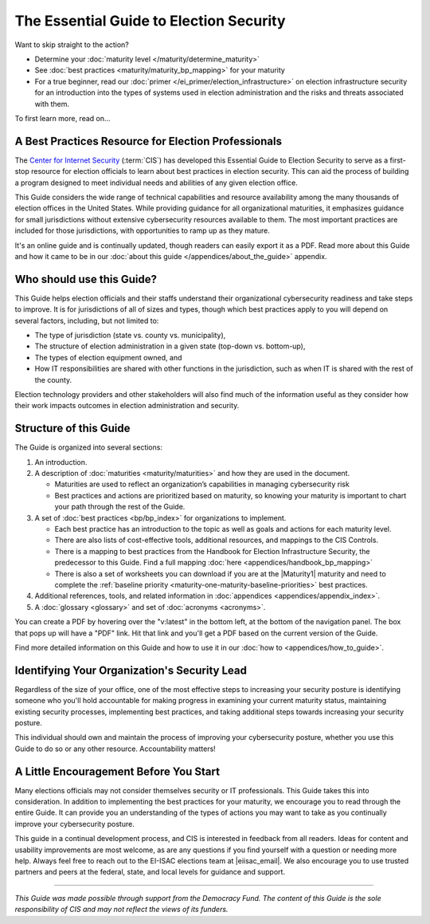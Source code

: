 ..
  Created by: mike garcia
  To: Serve as the landing page for the EGES

The Essential Guide to Election Security
========================================

Want to skip straight to the action?

* Determine your :doc:`maturity level </maturity/determine_maturity>`
* See :doc:`best practices <maturity/maturity_bp_mapping>` for your maturity
* For a true beginner, read our :doc:`primer </ei_primer/election_infrastructure>` on election infrastructure security for an introduction into the types of systems used in election administration and the risks and threats associated with them.

To first learn more, read on...

A Best Practices Resource for Election Professionals
----------------------------------------------------

The `Center for Internet Security <https://cisecurity.org>`_ (:term:`CIS`) has developed this Essential Guide to Election Security to serve as a first-stop resource for election officials to learn about best practices in election security. This can aid the process of building a program designed to meet individual needs and abilities of any given election office.

This Guide considers the wide range of technical capabilities and resource availability among the many thousands of election offices in the United States. While providing guidance for all organizational maturities, it emphasizes guidance for small jurisdictions without extensive cybersecurity resources available to them. The most important practices are included for those jurisdictions, with opportunities to ramp up as they mature.

It's an online guide and is continually updated, though readers can easily export it as a PDF. Read more about this Guide and how it came to be in our :doc:`about this guide </appendices/about_the_guide>` appendix.

Who should use this Guide?
--------------------------

This Guide helps election officials and their staffs understand their organizational cybersecurity readiness and take steps to improve. It is for jurisdictions of all of sizes and types, though which best practices apply to you will depend on several factors, including, but not limited to:

* The type of jurisdiction (state vs. county vs. municipality),
* The structure of election administration in a given state (top-down vs. bottom-up),
* The types of election equipment owned, and
* How IT responsibilities are shared with other functions in the jurisdiction, such as when IT is shared with the rest of the county.

Election technology providers and other stakeholders will also find much of the information useful as they consider how their work impacts outcomes in election administration and security.

Structure of this Guide
-----------------------

The Guide is organized into several sections:

#. An introduction.
#. A description of :doc:`maturities <maturity/maturities>` and how they are used in the document.

   * Maturities are used to reflect an organization’s capabilities in managing cybersecurity risk
   * Best practices and actions are prioritized based on maturity, so knowing your maturity is important to chart your path through the rest of the Guide.

#. A set of :doc:`best practices <bp/bp_index>` for organizations to implement.

   * Each best practice has an introduction to the topic as well as goals and actions for each maturity level.
   * There are also lists of cost-effective tools, additional resources, and mappings to the CIS Controls.
   * There is a mapping to best practices from the Handbook for Election Infrastructure Security, the predecessor to this Guide. Find a full mapping :doc:`here <appendices/handbook_bp_mapping>`
   * There is also a set of worksheets you can download if you are at the |Maturity1| maturity and need to complete the :ref:`baseline priority <maturity-one-maturity-baseline-priorities>` best practices.

#. Additional references, tools, and related information in :doc:`appendices <appendices/appendix_index>`.
#. A :doc:`glossary <glossary>` and set of :doc:`acronyms <acronyms>`.

You can create a PDF by hovering over the "v:latest" in the bottom left, at the bottom of the navigation panel. The box that pops up will have a "PDF" link. Hit that link and you'll get a PDF based on the current version of the Guide.

Find more detailed information on this Guide and how to use it in our :doc:`how to <appendices/how_to_guide>`.

Identifying Your Organization's Security Lead
---------------------------------------------

Regardless of the size of your office, one of the most effective steps to increasing your security posture is identifying someone who you'll hold accountable for making progress in examining your current maturity status, maintaining existing security processes, implementing best practices, and taking additional steps towards increasing your security posture.

This individual should own and maintain the process of improving your cybersecurity posture, whether you use this Guide to do so or any other resource. Accountability matters!

A Little Encouragement Before You Start
---------------------------------------

Many elections officials may not consider themselves security or IT professionals. This Guide takes this into consideration. In addition to implementing the best practices for your maturity, we encourage you to read through the entire Guide. It can provide you an understanding of the types of actions you may want to take as you continually improve your cybersecurity posture.

This guide in a continual development process, and CIS is interested in feedback from all readers. Ideas for content and usability improvements are most welcome, as are any questions if you find yourself with a question or needing more help. Always feel free to reach out to the EI-ISAC elections team at |eiisac_email|. We also encourage you to use trusted partners and peers at the federal, state, and local levels for guidance and support.

---------------

*This Guide was made possible through support from the Democracy Fund. The content of this Guide is the sole responsibility of CIS and may not reflect the views of its funders.*
